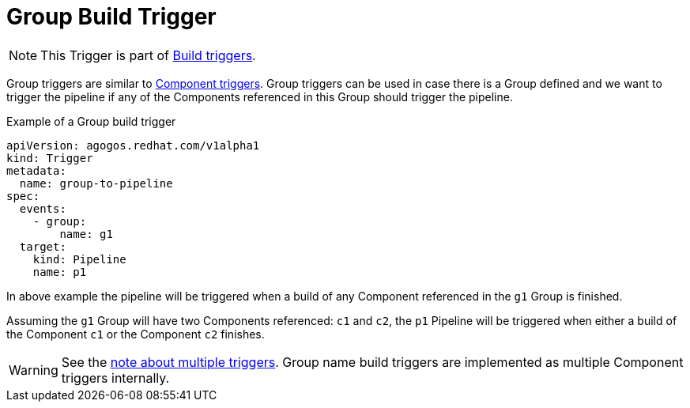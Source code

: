 = Group Build Trigger

[NOTE]
====
This Trigger is part of
xref:reference:triggers/build/index.adoc[Build triggers].
====

Group triggers are similar to
xref:reference:triggers/build/component.adoc[Component triggers].
Group triggers can be used in case there is a Group
defined and we want to trigger the pipeline if any of the Components
referenced in this Group should trigger the pipeline.

.Example of a Group build trigger
[source,yaml]
----
apiVersion: agogos.redhat.com/v1alpha1
kind: Trigger
metadata:
  name: group-to-pipeline
spec:
  events:
    - group:
        name: g1
  target:
    kind: Pipeline
    name: p1
----

In above example the pipeline will be triggered when a build of any Component
referenced in the `g1` Group is finished.

Assuming the `g1` Group will have two Components referenced: `c1` and `c2`,
the `p1` Pipeline will be triggered when either a build of the Component `c1`
or the Component `c2` finishes.

[WARNING]
====
See the
xref:reference:triggers/overview.adoc#multiple-triggers[note about multiple triggers].
Group name build triggers are implemented as multiple Component
triggers internally.
====
